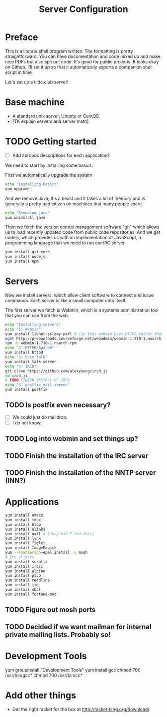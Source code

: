 #+TITLE: Server Configuration
* Preface

This is a literate shell program written. The formatting is pretty
straightforward. You can have documentation and code mixed up and make
nice PDFs but also spit out code. It's good for public projects. It
looks okay on Github. I'll set it up so that it automatically exports a companion shell script in time.

Let's set up a tilde.club server!

* Base machine
- A standard unix server, Ubuntu or CentOS. 
- [TK explain servers and server math]

* TODO Getting started
- [ ] Add apropos descriptions for each application?

We need to start by installing some basics.

First we automatically upgrade the system

#+begin_src bash
echo "Installing basics"
yum upgrade
#+end_src

And we remove Java; it's a beast and it takes a lot of memory and is
generally a pretty bad citizen on machines that many people share.

#+begin_src bash
echo "Removing java"
yum uninstall java
#+end_src

Then we fetch the version control management software "git" which
allows us to load recently updated code from public code
repositories. And we get nodejs, which provides us with an
implementation of JavaScript, a programming language that we need to
run our IRC server.

#+begin_src bash
yum install git-core
yum install nodejs
yum install npm
#+end_src

* Servers
Now we install servers, which allow client software to connect and
issue commands. Each server is like a small computer unto itself.

The first server we fetch is Webmin, which is a systems administration
tool that you can use from the web.

#+begin_src bash
echo "Installing servers"
echo "1) Webmin"
yum install libnet-ssleay-perl # (so that webmin uses HTTPS rather than HTTP)
wget http://prdownloads.sourceforge.net/webadmin/webmin-1.710-1.noarch.rpm
rpm -U webmin-1.710-1.noarch.rpm
echo "2) HTTPD/Apache"
yum install httpd 
echo "3) Unix Talk"
yum install talk-server 
echo "4) IRCD"
git clone https://github.com/alexyoung/ircd.js
cd ircd.js
# TODO FINISH INSTALL OF IRCD
echo "5) postfix mail server"
yum install postfix
#+end_src

** TODO Is postfix even necessary?

- [ ] We could just do maildrop.
- [ ] I do not know.

** TODO Log into webmin and set things up?

** TODO Finish the installation of the IRC server

** TODO Finish the installation of the NNTP server (INN?)


* Applications
#+begin_src bash
yum install emacs
yum install tmux
yum install htop
yum install elinks 
yum install nail # [?why did I did this]
yum install lynx
yum install figlet
yum install ImageMagick
yum --enablerepo=epel install -y mosh
# Irc clients
yum install scrollz
yum install irssi
yum install alpine
yum install pico
yum install readline
yum install tig
yum install sbcl
yum install fortune-mod
#+end_src

** TODO Figure out mosh ports
** TODO Decided if we want mailman for internal private mailing lists. Probably so!

* Development Tools
yum groupinstall "Development Tools"
yum install gcc
chmod 700 /usr/bin/gcc*
chmod 700 /usr/bin/cc*

* Add other things
- Get the right racket for the box at http://racket-lang.org/download/
